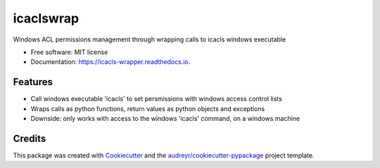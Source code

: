 ==============
icaclswrap
==============


.. image:: https://img.shields.io/pypi/v/icaclswrap.svg
        :target: https://pypi.python.org/pypi/icaclswrap

.. image:: https://img.shields.io/travis/sjoerdk/icaclswrap.svg
        :target: https://travis-ci.org/sjoerdk/icaclswrap

.. image:: https://readthedocs.org/projects/icacls-wrapper/badge/?version=latest
        :target: https://icacls-wrapper.readthedocs.io/en/latest/?badge=latest
        :alt: Documentation Status


.. image:: https://pyup.io/repos/github/sjoerdk/icaclswrap/shield.svg
     :target: https://pyup.io/repos/github/sjoerdk/icaclswrap/
     :alt: Updates



Windows ACL permissions management through wrapping calls to icacls windows executable


* Free software: MIT license
* Documentation: https://icacls-wrapper.readthedocs.io.


Features
--------

* Call windows executable 'icacls' to set persmissions with windows access control lists
* Wraps calls as python functions, return values as python objects and exceptions
* Downside: only works with access to the windows 'icacls' command, on a windows machine

Credits
-------

This package was created with Cookiecutter_ and the `audreyr/cookiecutter-pypackage`_ project template.

.. _Cookiecutter: https://github.com/audreyr/cookiecutter
.. _`audreyr/cookiecutter-pypackage`: https://github.com/audreyr/cookiecutter-pypackage
